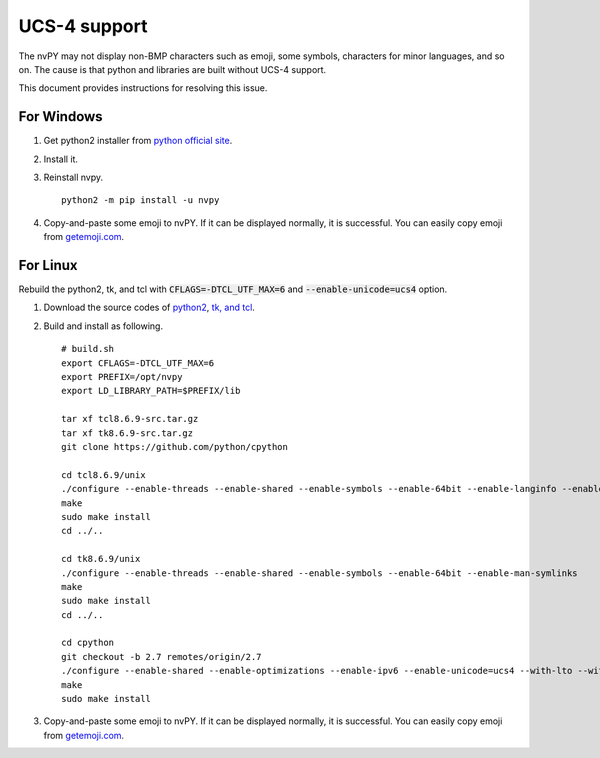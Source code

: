 =============
UCS-4 support
=============

The nvPY may not display non-BMP characters such as emoji, some symbols, characters for minor languages, and so on.
The cause is that python and libraries are built without UCS-4 support.

This document provides instructions for resolving this issue.

For Windows
===========

1. Get python2 installer from `python official site <https://python.org>`_.
2. Install it.
3. Reinstall nvpy. ::

    python2 -m pip install -u nvpy

4. Copy-and-paste some emoji to nvPY.  If it can be displayed normally, it is successful.
   You can easily copy emoji from `getemoji.com <https://getemoji.com>`_.

For Linux
=========

Rebuild the python2, tk, and tcl with :code:`CFLAGS=-DTCL_UTF_MAX=6` and :code:`--enable-unicode=ucs4` option.

1. Download the source codes of `python2 <https://github.com/python/cpython/tree/2.7>`_, `tk, and tcl <https://www.tcl.tk/software/tcltk/download.html>`_.
2. Build and install as following. ::

    # build.sh
    export CFLAGS=-DTCL_UTF_MAX=6
    export PREFIX=/opt/nvpy
    export LD_LIBRARY_PATH=$PREFIX/lib

    tar xf tcl8.6.9-src.tar.gz
    tar xf tk8.6.9-src.tar.gz
    git clone https://github.com/python/cpython

    cd tcl8.6.9/unix
    ./configure --enable-threads --enable-shared --enable-symbols --enable-64bit --enable-langinfo --enable-man-symlinks
    make
    sudo make install
    cd ../..

    cd tk8.6.9/unix
    ./configure --enable-threads --enable-shared --enable-symbols --enable-64bit --enable-man-symlinks
    make
    sudo make install
    cd ../..

    cd cpython
    git checkout -b 2.7 remotes/origin/2.7
    ./configure --enable-shared --enable-optimizations --enable-ipv6 --enable-unicode=ucs4 --with-lto --with-signal-module --with-pth --with-wctype-functions --with-tcltk-includes=/usr/local/include/ --with-tcltk-libs=/usr/local/lib/
    make
    sudo make install

3. Copy-and-paste some emoji to nvPY.  If it can be displayed normally, it is successful.
   You can easily copy emoji from `getemoji.com <https://getemoji.com>`_.
